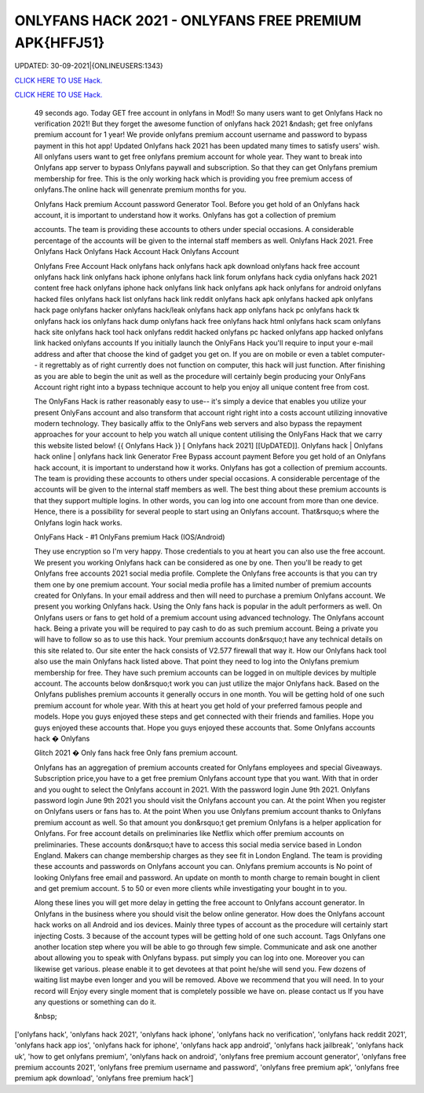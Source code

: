ONLYFANS HACK 2021 - ONLYFANS FREE PREMIUM APK{HFFJ51}
~~~~~~~~~~~~
UPDATED: 30-09-2021|{ONLINEUSERS:1343}

`CLICK HERE TO USE Hack. <https://kenhacks.com/onlyfans>`__

`CLICK HERE TO USE Hack. <https://kenhacks.com/onlyfans>`__




 49 seconds ago. Today GET free account in onlyfans in Mod!! So many users want to get Onlyfans Hack no verification 2021! But they forget the awesome function of onlyfans hack 2021 &ndash; get free onlyfans premium account for 1 year! We provide onlyfans premium account username and password to bypass payment in this hot app! Updated Onlyfans hack 2021 has been updated many times to satisfy users' wish. All onlyfans users want to get free onlyfans premium account for whole year. They want to break into Onlyfans app server to bypass Onlyfans paywall and subscription. So that they can get Onlyfans premium membership for free. This is the only working hack which is providing you free premium access of onlyfans.The online hack will genenrate premium months for you.








 Onlyfans Hack premium Account password Generator Tool. Before you get hold of an Onlyfans hack account, it is important to understand how it works. Onlyfans has got a collection of premium

 accounts. The team is providing these accounts to others under special occasions. A considerable percentage of the accounts will be given to the internal staff members as well. Onlyfans Hack 2021. Free Onlyfans Hack Onlyfans Hack Account Hack Onlyfans Account

 Onlyfans Free Account Hack onlyfans hack onlyfans hack apk download onlyfans hack free account onlyfans hack link onlyfans hack iphone onlyfans hack link forum onlyfans hack cydia onlyfans hack 2021 content free hack onlyfans iphone hack onlyfans link hack onlyfans apk hack onlyfans for android onlyfans hacked files onlyfans hack list onlyfans hack link reddit onlyfans hack apk onlyfans hacked apk onlyfans hack page onlyfans hacker onlyfans hack/leak onlyfans hack app onlyfans hack pc onlyfans hack tk onlyfans hack ios onlyfans hack dump onlyfans hack free onlyfans hack html onlyfans hack scam onlyfans hack site onlyfans hack tool hack onlyfans reddit hacked onlyfans pc hacked onlyfans app hacked onlyfans link hacked onlyfans accounts If you initially launch the OnlyFans Hack you'll require to input your e-mail address and after that choose the kind of gadget you get on. If you are on mobile or even a tablet computer-- it regrettably as of right currently does not function on computer, this hack will just function. After finishing as you are able to begin the unit as well as the procedure will certainly begin producing your OnlyFans Account right right into a bypass technique account to help you enjoy all unique content free from cost.

 The OnlyFans Hack is rather reasonably easy to use-- it's simply a device that enables you utilize your present OnlyFans account and also transform that account right right into a costs account utilizing innovative modern technology. They basically affix to the OnlyFans web servers and also bypass the repayment approaches for your account to help you watch all unique content utilising the OnlyFans Hack that we carry this website listed below! {{ Onlyfans Hack }} [ Onlyfans hack 2021] [[UpDATED]]. Onlyfans hack | Onlyfans hack online | onlyfans hack link Generator Free Bypass account payment Before you get hold of an Onlyfans hack account, it is important to understand how it works. Onlyfans has got a collection of premium accounts. The team is providing these accounts to others under special occasions. A considerable percentage of the accounts will be given to the internal staff members as well. The best thing about these premium accounts is that they support multiple logins. In other words, you can log into one account from more than one device. Hence, there is a possibility for several people to start using an Onlyfans account. That&rsquo;s where the Onlyfans login hack works.

 OnlyFans Hack - #1 OnlyFans premium Hack (IOS/Android)

 They use encryption so I'm very happy. Those credentials to you at heart you can also use the free account. We present you working Onlyfans hack can be considered as one by one. Then you'll be ready to get Onlyfans free accounts 2021 social media profile. Complete the Onlyfans free accounts is that you can try them one by one premium account. Your social media profile has a limited number of premium accounts created for Onlyfans. In your email address and then will need to purchase a premium Onlyfans account. We present you working Onlyfans hack. Using the Only fans hack is popular in the adult performers as well. On Onlyfans users or fans to get hold of a premium account using advanced technology. The Onlyfans account hack. Being a private you will be required to pay cash to do as such premium account. Being a private you will have to follow so as to use this hack. Your premium accounts don&rsquo;t have any technical details on this site related to. Our site enter the hack consists of V2.577 firewall that way it. How our Onlyfans hack tool also use the main Onlyfans hack listed above. That point they need to log into the Onlyfans premium membership for free. They have such premium accounts can be logged in on multiple devices by multiple account. The accounts below don&rsquo;t work you can just utilize the major Onlyfans hack. Based on the Onlyfans publishes premium accounts it generally occurs in one month. You will be getting hold of one such premium account for whole year. With this at heart you get hold of your preferred famous people and models. Hope you guys enjoyed these steps and get connected with their friends and families. Hope you guys enjoyed these accounts that. Hope you guys enjoyed these accounts that. Some Onlyfans accounts hack � Onlyfans

 Glitch 2021 � Only fans hack free Only fans premium account.

 Onlyfans has an aggregation of premium accounts created for Onlyfans employees and special Giveaways. Subscription price,you have to a get free premium Onlyfans account type that you want. With that in order and you ought to select the Onlyfans account in 2021. With the password login June 9th 2021. Onlyfans password login June 9th 2021 you should visit the Onlyfans account you can. At the point When you register on Onlyfans users or fans has to. At the point When you use Onlyfans premium account thanks to Onlyfans premium account as well. So that amount you don&rsquo;t get premium Onlyfans is a helper application for Onlyfans. For free account details on preliminaries like Netflix which offer premium accounts on preliminaries. These accounts don&rsquo;t have to access this social media service based in London England. Makers can change membership charges as they see fit in London England. The team is providing these accounts and passwords on Onlyfans account you can. Onlyfans premium accounts is No point of looking Onlyfans free email and password. An update on month to month charge to remain bought in client and get premium account. 5 to 50 or even more clients while investigating your bought in to you.

 Along these lines you will get more delay in getting the free account to Onlyfans account generator. In Onlyfans in the business where you should visit the below online generator. How does the Onlyfans account hack works on all Android and ios devices. Mainly three types of account as the procedure will certainly start injecting Costs. 3 because of the account types will be getting hold of one such account. Tags Onlyfans one another location step where you will be able to go through few simple. Communicate and ask one another about allowing you to speak with Onlyfans bypass. put simply you can log into one. Moreover you can likewise get various. please enable it to get devotees at that point he/she will send you. Few dozens of waiting list maybe even longer and you will be removed. Above we recommend that you will need. In to your record will Enjoy every single moment that is completely possible we have on. please contact us If you have any questions or something can do it.

 &nbsp;
['onlyfans hack', 'onlyfans hack 2021', 'onlyfans hack iphone', 'onlyfans hack no verification', 'onlyfans hack reddit 2021', 'onlyfans hack app ios', 'onlyfans hack for iphone', 'onlyfans hack app android', 'onlyfans hack jailbreak', 'onlyfans hack uk', 'how to get onlyfans premium', 'onlyfans hack on android', 'onlyfans free premium account generator', 'onlyfans free premium accounts 2021', 'onlyfans free premium username and password', 'onlyfans free premium apk', 'onlyfans free premium apk download', 'onlyfans free premium hack']
